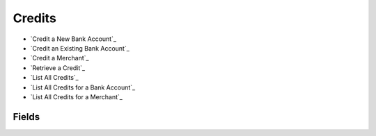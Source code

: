 Credits
=======

- `Credit a New Bank Account`_
- `Credit an Existing Bank Account`_
- `Credit a Merchant`_
- `Retrieve a Credit`_
- `List All Credits`_
- `List All Credits for a Bank Account`_
- `List All Credits for a Merchant`_

Fields
------

